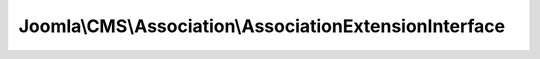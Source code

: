 -------------------------------------------------------
Joomla\\CMS\\Association\\AssociationExtensionInterface
-------------------------------------------------------

.. php:namespace: Joomla\\CMS\\Association

.. php:interface:: AssociationExtensionInterface

    Association Extension Interface for the helper classes

    .. php:method:: hasAssociationsSupport()

        Checks if the extension supports associations

        :returns: boolean Supports the extension associations
